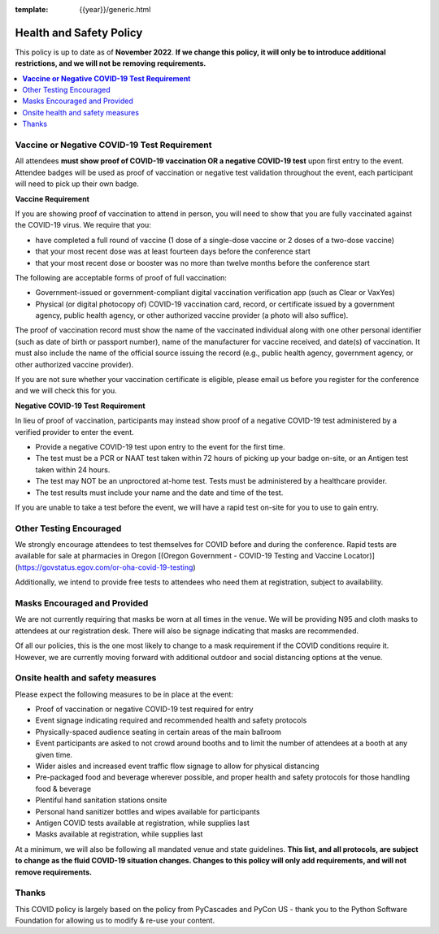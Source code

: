 :template: {{year}}/generic.html

Health and Safety Policy
========================

This policy is up to date as of **November 2022**.
**If we change this policy,
it will only be to introduce additional restrictions, 
and we will not be removing requirements.**

.. contents::
    :local:
    :depth: 1
    :backlinks: none

**Vaccine or Negative COVID-19 Test Requirement**
-------------------------------------------------

All attendees **must show proof of COVID-19 vaccination OR a negative COVID-19 test** upon first entry to the event. Attendee badges will be used as proof of vaccination or negative test validation throughout the event, each participant will need to pick up their own badge.

**Vaccine Requirement**

If you are showing proof of vaccination to attend in person, you will need to show that you are fully vaccinated against the COVID-19 virus. We require that you:

* have completed a full round of vaccine (1 dose of a single-dose vaccine or 2 doses of a two-dose vaccine)
* that your most recent dose was at least fourteen days before the conference start
* that your most recent dose or booster was no more than twelve months before the conference start

The following are acceptable forms of proof of full vaccination:

* Government-issued or government-compliant digital vaccination verification app (such as Clear or VaxYes)
* Physical (or digital photocopy of) COVID-19 vaccination card, record, or certificate issued by a government agency, public health agency, or other authorized vaccine provider (a photo will also suffice).

The proof of vaccination record must show the name of the vaccinated individual along with one other personal identifier (such as date of birth or passport number), name of the manufacturer for vaccine received, and date(s) of vaccination. It must also include the name of the official source issuing the record (e.g., public health agency, government agency, or other authorized vaccine provider).

If you are not sure whether your vaccination certificate is eligible, please email us before you register for the conference and we will check this for you.

**Negative COVID-19 Test** **Requirement**

In lieu of proof of vaccination, participants may instead show proof of a negative COVID-19 test administered by a verified provider to enter the event.

* Provide a negative COVID-19 test upon entry to the event for the first time.
* The test must be a PCR or NAAT test taken within 72 hours of picking up your badge on-site, or an Antigen test taken within 24 hours.
* The test may NOT be an unproctored at-home test. Tests must be administered by a healthcare provider.
* The test results must include your name and the date and time of the test.

If you are unable to take a test before the event, we will have a rapid test on-site for you to use to gain entry.

Other Testing Encouraged
------------------------

We strongly encourage attendees to test themselves for COVID before and during the conference. Rapid tests are available for sale at pharmacies in Oregon [(Oregon Government - COVID-19 Testing and Vaccine Locator)](https://govstatus.egov.com/or-oha-covid-19-testing)

Additionally, we intend to provide free tests to attendees who need them at registration, subject to availability. 

Masks Encouraged and Provided
-----------------------------

We are not currently requiring that masks be worn at all times in the venue.
We will be providing N95 and cloth masks to attendees at our registration desk.
There will also be signage indicating that masks are recommended.

Of all our policies,
this is the one most likely to change to a mask requirement if the COVID conditions require it.
However,
we are currently moving forward with additional outdoor and social distancing options at the venue.

Onsite health and safety measures
---------------------------------

Please expect the following measures to be in place at the event:

* Proof of vaccination or negative COVID-19 test required for entry
* Event signage indicating required and recommended health and safety protocols
* Physically-spaced audience seating in certain areas of the main ballroom
* Event participants are asked to not crowd around booths and to limit the number of attendees at a booth at any given time.
* Wider aisles and increased event traffic flow signage to allow for physical distancing
* Pre-packaged food and beverage wherever possible, and proper health and safety protocols for those handling food & beverage
* Plentiful hand sanitation stations onsite
* Personal hand sanitizer bottles and wipes available for participants
* Antigen COVID tests available at registration, while supplies last
* Masks available at registration, while supplies last

At a minimum, we will also be following all mandated venue and state guidelines.
**This list, and all protocols, are subject to change as the fluid COVID-19 situation changes.
Changes to this policy will only add requirements, and will not remove requirements.**

Thanks
------

This COVID policy is largely based on the policy from PyCascades and PyCon US - thank you to the Python Software Foundation for allowing us to modify & re-use your content. 
 
